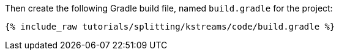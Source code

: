 Then create the following Gradle build file, named `build.gradle` for the project:

+++++
<pre class="snippet"><code class="groovy">{% include_raw tutorials/splitting/kstreams/code/build.gradle %}</code></pre>
+++++
